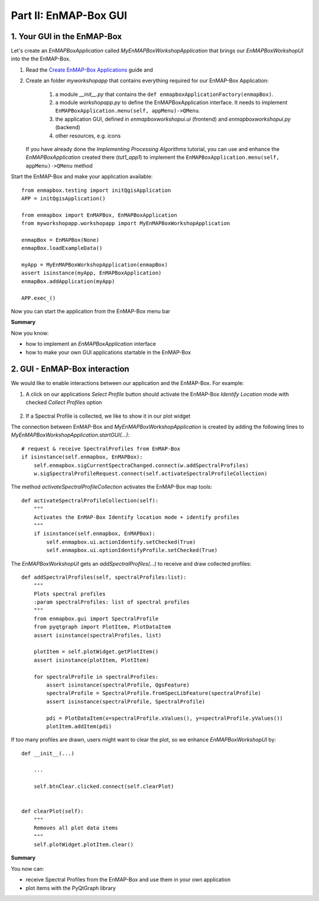 Part II: EnMAP-Box GUI
======================


1. Your GUI in the EnMAP-Box
-----------------------------

Let's create an `EnMAPBoxApplication` called *MyEnMAPBoxWorkshopApplication* that brings our *EnMAPBoxWorkshopUI* into the the EnMAP-Box.

#. Read the `Create EnMAP-Box Applications <https://enmap-box.readthedocs.io/en/latest/dev_section/dev_guide.html>`_ guide and

#. Create an folder `myworkshopapp` that contains everything required for our EnMAP-Box Application:

    #. a module `__init__.py` that contains the ``def enmapboxApplicationFactory(enmapBox)``.

    #. a module `workshopapp.py` to define the EnMAPBoxApplication interface. It needs to implement ``EnMAPBoxApplication.menu(self, appMenu)->QMenu``.

    #. the application GUI, defined in `enmapboxworkshopui.ui` (frontend) and `enmapboxworkshopui.py` (backend)

    #. other resources, e.g. icons

   If you have already done the `Implementing Processing Algorithms` tutorial, you can use and enhance the `EnMAPBoxApplication` created
   there (`tut1_app1`) to implement the ``EnMAPBoxApplication.menu(self, appMenu)->QMenu`` method


Start the EnMAP-Box and make your application available::

    from enmapbox.testing import initQgisApplication
    APP = initQgisApplication()

    from enmapbox import EnMAPBox, EnMAPBoxApplication
    from myworkshopapp.workshopapp import MyEnMAPBoxWorkshopApplication

    enmapBox = EnMAPBox(None)
    enmapBox.loadExampleData()

    myApp = MyEnMAPBoxWorkshopApplication(enmapBox)
    assert isinstance(myApp, EnMAPBoxApplication)
    enmapBox.addApplication(myApp)

    APP.exec_()

Now you can start the application from the EnMAP-Box menu bar

.. image:: img/part2_call_app_from_enmapbox_menu.png



**Summary**

Now you know:

* how to implement an `EnMAPBoxApplication` interface

* how to make your own GUI applications startable in the EnMAP-Box



2. GUI - EnMAP-Box interaction
------------------------------

We would like to enable interactions between our application and the EnMAP-Box. For example:

#. A click on our applications `Select Profile` button should activate the EnMAP-Box *Identify Location* mode with checked *Collect Profiles* option

    .. image:: img/part2_enmapbox_toolbar_identify_spectral_profiles.png

#. If a Spectral Profile is collected, we like to show it in our plot widget

The connection between EnMAP-Box and `MyEnMAPBoxWorkshopApplication` is created by adding the following lines to `MyEnMAPBoxWorkshopApplication.startGUI(...)`::

        # request & receive SpectralProfiles from EnMAP-Box
        if isinstance(self.enmapbox, EnMAPBox):
            self.enmapbox.sigCurrentSpectraChanged.connect(w.addSpectralProfiles)
            w.sigSpectralProfileRequest.connect(self.activateSpectralProfileCollection)

The method `activateSpectralProfileCollection` activates the EnMAP-Box map tools::

    def activateSpectralProfileCollection(self):
        """
        Activates the EnMAP-Box Identify location mode + identify profiles
        """
        if isinstance(self.enmapbox, EnMAPBox):
            self.enmapbox.ui.actionIdentify.setChecked(True)
            self.enmapbox.ui.optionIdentifyProfile.setChecked(True)

The `EnMAPBoxWorkshopUI` gets an `addSpectralProfiles(...)` to receive and draw collected profiles::

        def addSpectralProfiles(self, spectralProfiles:list):
            """
            Plots spectral profiles
            :param spectralProfiles: list of spectral profiles
            """
            from enmapbox.gui import SpectralProfile
            from pyqtgraph import PlotItem, PlotDataItem
            assert isinstance(spectralProfiles, list)

            plotItem = self.plotWidget.getPlotItem()
            assert isinstance(plotItem, PlotItem)

            for spectralProfile in spectralProfiles:
                assert isinstance(spectralProfile, QgsFeature)
                spectralProfile = SpectralProfile.fromSpecLibFeature(spectralProfile)
                assert isinstance(spectralProfile, SpectralProfile)

                pdi = PlotDataItem(x=spectralProfile.xValues(), y=spectralProfile.yValues())
                plotItem.addItem(pdi)

If too many profiles are drawn, users might want to clear the plot, so we enhance `EnMAPBoxWorkshopUI` by::

    def __init__(...)

        ...

        self.btnClear.clicked.connect(self.clearPlot)


    def clearPlot(self):
        """
        Removes all plot data items
        """
        self.plotWidget.plotItem.clear()

**Summary**

You now can:

* receive Spectral Profiles from the EnMAP-Box and use them in your own application

* plot items with the PyQtGraph library


